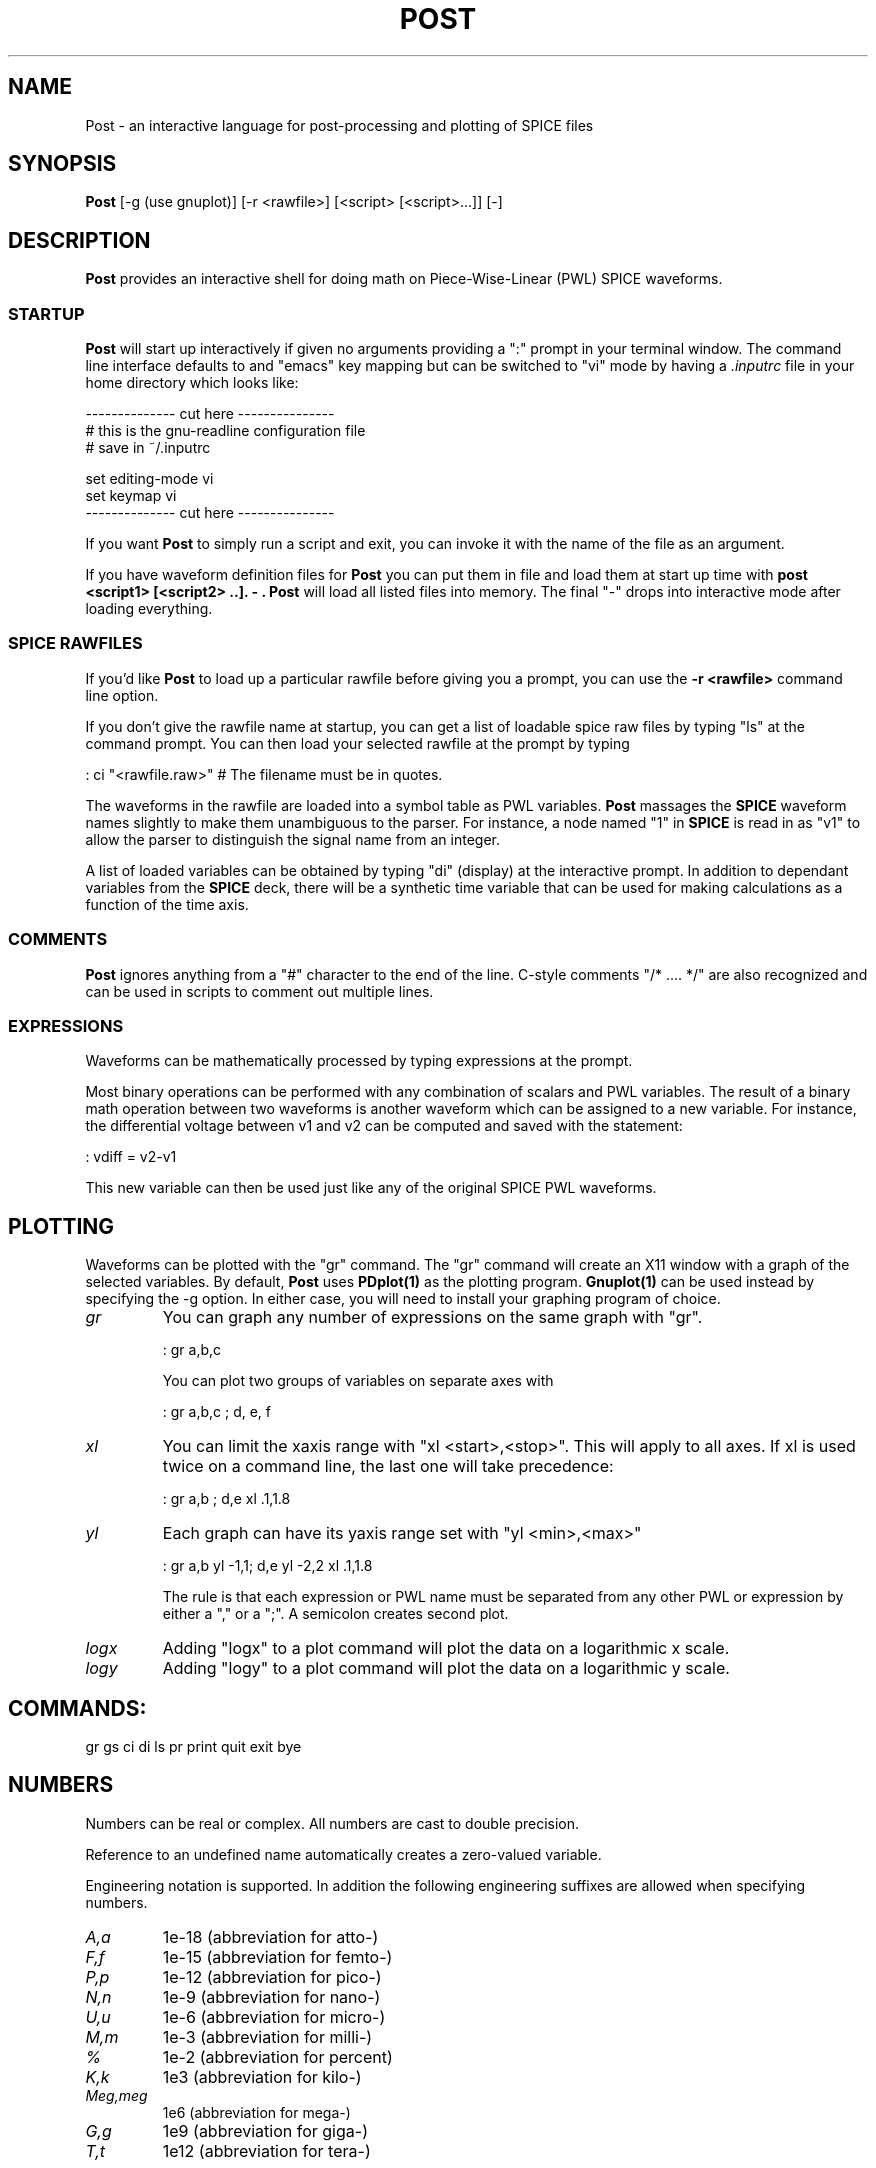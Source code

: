 .de L
.B \\$1 \\$2 \\$3 \\$4 \\$5 \\$6
..
.de EX
.ft B
.nf
..
.de EE
.ft R
.fi
..
.TH POST 1
.SH NAME 
Post \- an interactive language for post-processing and plotting of SPICE files
.SH SYNOPSIS
.B Post
[-g (use gnuplot)] [-r <rawfile>] [<script> [<script>...]] [-]
.SH
DESCRIPTION
.B Post
provides an interactive shell for doing math on Piece-Wise-Linear (PWL) SPICE waveforms.  
.SS STARTUP
.B Post
will start up interactively if given no arguments providing a ":" prompt
in your terminal window.  The command line interface defaults to and
"emacs" key mapping but can be switched to "vi" mode by having a
.I ".inputrc" 
file in your home directory which looks like:
.sp 
.DS
    -------------- cut here ---------------
    # this is the gnu-readline configuration file
    # save in ~/.inputrc

    set editing-mode vi
    set keymap vi
    -------------- cut here ---------------
.DE
.PP
If you want 
.B Post
to simply run a script and exit, you can invoke it
with the name of the file as an argument. 
.PP
If you have waveform definition files for 
.B Post
you can put them in file and load them at start up time with 
.B "post <script1> [<script2> ..].  -".  
.B Post
will load all listed files into memory. 
The final "-" drops into interactive mode after loading
everything. 
.SS SPICE RAWFILES
.PP
If you'd like 
.B Post
to load up a particular rawfile before giving you
a prompt, you can use the 
.B "-r <rawfile>"
command line option.
.PP
If you don't give the rawfile name at startup, you can get a list of
loadable spice raw files by typing "ls" at the command
prompt.  You can then load your selected rawfile at the
prompt by typing
.DS

        : ci "<rawfile.raw>" # The filename must be in quotes.  
.DE
.PP    
The waveforms in the rawfile are loaded into a symbol table as
PWL variables.  
.B Post 
massages the 
.B SPICE 
waveform names slightly to make
them unambiguous to the parser.  For instance, a node named "1" in
.B SPICE 
is read in as "v1" to allow the parser to distinguish the
signal name  from an integer.  
.PP    
A list of loaded variables can be obtained by typing "di" (display)
at the interactive prompt.  In addition to dependant variables from
the 
.B SPICE 
deck, there will be a synthetic time variable that can be
used for making calculations as a function of the time axis. 
.PP
.SS COMMENTS
.B Post
ignores anything from a "#" character to the end of the line.
C-style comments "/* .... */" are also recognized and can be used in
scripts to comment out multiple lines.
.SS EXPRESSIONS
.PP
Waveforms can be mathematically processed by typing expressions at
the prompt.  
.PP
Most binary operations can be performed with any combination of
scalars and PWL variables.
The result of a binary math operation between two
waveforms is another waveform which can be assigned to a new
variable.  For instance, the differential voltage between v1 and v2
can be computed and saved with the statement:
.sp
.DS
    : vdiff = v2-v1
.DE
.PP
This new variable can then be used just like any of the
original SPICE PWL waveforms.
.SH PLOTTING
Waveforms can be plotted with the "gr" command.  The "gr" command
will create an X11 window with a graph of the selected variables. 
By default, 
.B Post
uses 
.B PDplot(1)
as the plotting program.  
.B Gnuplot(1)
can be used instead by specifying the -g option. 
In either case, you will need to install your graphing program of
choice. 
.TP
.I gr
You can graph any number of expressions on the same graph with "gr". 

    : gr a,b,c

You can plot two groups of variables on separate axes with

    : gr a,b,c ; d, e, f

.TP
.I xl
You can limit the xaxis range with "xl <start>,<stop>".  This
will apply to all axes.  If xl is used twice on a command line,
the last one will take precedence:

    : gr a,b ; d,e xl .1,1.8

.TP
.I yl
Each graph can have its yaxis range set with "yl <min>,<max>"

        : gr a,b yl -1,1; d,e yl -2,2 xl .1,1.8

The rule is that each expression or PWL name must be separated from any
other PWL or expression by either a "," or a ";".   A semicolon creates
second plot.
.TP
.I logx
Adding "logx" to a plot command will plot the data on a
logarithmic x scale.
.TP
.I logy
Adding "logy" to a plot command will plot the data on a
logarithmic y scale.
.PP
.SH COMMANDS:

gr gs ci di  ls pr print quit exit bye

.SH NUMBERS
Numbers can be real or complex. All numbers are cast to double precision. 
.PP
Reference to an undefined name automatically creates a zero-valued
variable.
.PP
Engineering notation is supported.  In addition the following engineering
suffixes are allowed when specifying numbers.
.TP
.I A,a
1e-18 (abbreviation for atto-)
.TP 
.I F,f
1e-15 (abbreviation for femto-)
.TP
.I P,p
1e-12 (abbreviation for pico-)
.TP
.I N,n
1e-9 (abbreviation for nano-)
.TP
.I U,u
1e-6 (abbreviation for micro-)
.TP
.I M,m
1e-3 (abbreviation for milli-)
.TP
.I % 
1e-2 (abbreviation for percent)
.TP
.I K,k
1e3 (abbreviation for kilo-)
.TP
.I  Meg,meg
1e6 (abbreviation for mega-)
.TP
.I G,g
1e9 (abbreviation for giga-)
.TP
.I T,t
1e12 (abbreviation for tera-)
.SS COMPLEX NUMBERS
The variable name "i" and "I" are both equal to the imaginary number
sqrt(-1).  You can create a pure imaginary number with "3i", or "3*i". 
Mixed numbers are written as "1+i" or 1+3*i" or "1+3i". 
Some examples of valid numbers are:
.DS
   :i
        i
   :3i
        3i
   :3n*i
        3e-09i
   :1p+i
        1e-12+i
.DE
.SH VARIABLES
Variables names must start with any alphabetic character or the "_"
character.  The remainder of the variable name must be composed of
any alphanumeric character, or the characters "_<>".
.PP
Piecewise linear waveforms can be defined using the following
syntax
.DS
    :a = {0,0; 1,4; 3,4; 4,3}
.DE
.PP
a list of independant value, dependant value pairs.  It is required that
the independant value be in strict monotonic rising order.  For many
engineering applications the independant variable will be either time or
frequency, however it can also represent space, or any other parameter
such as a resistor value in circuit. 
.SS PWL as a FUNCTION
As implemented, a PWL can be thought of as both a data-type and a
function.  if a is defined as above then a(1) will return 4. a(2) also
returns 4 by interpolation.  a(sqrt(4)) will return 4.0.  This
functional notation replaces the yvalue() function of HP's post. 
.SS EXPRESSIONS
Piecewise linear (PWL) variables can be treated like normal scalars. 
Generally 
.B post
will do the obvious, most useful thing.  Adding two PWLs
with 
        : c=a+b

will add them point by point, cross-interpolating where necessary.  The
output PWL will always include a value at every independant variable 
point defined in either of the input PWLs.

The output PWL is defined only at the intersection of the of the
span of each PWL's independant variable.  For instance, you can
define two PWL's with

        : a = {0,0; 1,1}
        : b = {0.5,1; 1.5,2}

and the addition of a,b yields

        : pr a+b
            {
                0.5,1;
                1,1.5;
            }
                
Which is only defined over the overlap of a,b.

There is currently only one fundamental data type in 
.B Post().
This is the DATUM which is currently defined as a doubly linked list:

        typedef struct datum {
             double iv;         /* independant variable, usually time or freq */
             double re;         /* real part */
             double im;         /* imaginary part */
             struct datum *next;
             struct datum *prev;
        } DATUM

Simple scalars like "0.0", "1+2i", "-4i" are just DATUMS with *next
pointing to NULL.  A piece-wise linear (PWL) such as "a = {0,0; 1,1;
2,i}" is implemented as a doubly-linked list of datums defined in such a
way that appending new items is fast.  (this is done by keeping the
*prev link of the first element pointing at the last element so we don't
have to walk the list to add a new element to the end). 

.SH BUILT-IN FUNCTIONS
In the summaries below, a single scalar DATUM is notated as "d" and a
PWL list is notated as "p".  The expression "p(k)" is evaluated at every
breakpoint in the PWL. 

In general, when a math operation is performed on two PWLs, the
operation is done point by point with cross interpolation whenever the
two PWLs differ in their independant variables.  A math operation
between a PWL and a scalar DATUM generally takes the DATUM value as
applying over all time or frequency. 

Operations between two scalar DATUMs is just the ordinary math that one
would expect. 

In cases where complex definitions are awkward, the real value is used. 
An example is the max(p1,p2) function.  In most cases, it is expected
that it is the maximum real value that is compared.  Although only the
real value is compared, the entire complex value of the maximum segment
is copied to the output.  This allows the max/min functions to be used
as a multiplexer. 
.DS
        /* given two real signals siga, sigb, and select signal */
        /* "mux" that is greater than 0 when we want to select siga, */
        /* a multiplexor can be implemented as: */

        a=re(siga)*i+re(mux)
        b=re(sigb)*i+0.0
        output = -i*max(a,b)
.DE

.TP
.SS AVERAGE 
.DS
    p3=avg(p1,p2)       ;p3(k) = (p1(k)+p2(k))/2
    d3=avg(d1,d2)       ;d3 = (d1+d2)/2
    p3=avg(d1,p1)       ;p3(k) = (p1(k)+d1)/2
    p3=avg(p1,d1)       ;p3(k) = (p1(k)+d1)/2
    d=avg(p)            ;compute average value of a single PWL
.DE
.TP
.SS DECIBEL
.DS
    p=db(p)             ;return 20*log10(mag(p))
    d=db(d)             ;return 20*log10(mag(d))
.DE
.TP
.SS DERIVATIVE
.DS
    p2=dt(p1)           ;uses global variable DT, default = 1u
.DE                     ;p2 = (delay(p1,-DT/2)-delay(p1,DT/2))/DT
.TP
.SS EXPONENTIAL 
.DS  
    p2=exp(p1)          ;p2(k) = e^p1(k)
.DE
.TP
.SS INTEGRAL
.DS
    p2=integral(p1)     ;return the running integral of p1*dt
                        ;definite integral from a to b = p2(b)-p2(a)
.DE
.TP
.SS LOGARITHM
.DS
    p2=ln(p1)           ;p2(k) = ln(p1(k))
    p2=log10(p1)        ;p2(k) = ln(p1(k))/ln(10)
    p2=log(p1)          ;p2(k) = ln(p1(k))/ln(10)
.DE
.TP
.SS LOW PASS FILTER
.DS
   p2 = lpf(p1, tau)    ; filters a (possibly unevenly sampled) PWL p1
                        ; with RC time constant tau. returns a new 
                        ; filtered PWL that is evenly sampled in time
                        ; with spacing = tau/16.0.  A high-pass coupling
                        ; can be created with "1-lpf()".
.DE
.TP
.SS MAGNITUDE
.DS
    p2=mag(p1)          ;p2(k) = sqrt( (p1(k).re)^2 + (p1(k).im)^2 )            
.DE
.TP
.SS MODULUS
.DS 
    p2=mod(p1,p2)       ;p3.re = fmod(p1.re, p2.re)
                        ;p3.im = 0.0;
.DE
.TP
.SS MAXIMUM/MINIMUM
.DS
    p3=max(p1,p2)       ;p3 = (p1(k).re > p2(k).re)?p1(k):p2(k)
    d=max(p1)           ;find k where p1(k).re is maximum, return p1(k)
                        ;note: decision is made on real value, but 
                        ;complex value is returned.

    min(p1,p2)          ;p3 = (p1(k).re < p2(k).re)?p1(k):p2(k)
    d=min(p1)           ;find k where p1(k).re is minimum, return p1(k)
                        ;note: decision is made on real value, but 
                        ;complex value is returned.
.DE
.TP
.SS PAUSE
.DS
    pause(<expression>) ;post will sleep(2) for expression.re seconds.
                        ;If an interrupt (usually ^C) is received, the
                        ;pause will be aborted, returning to normal 
                        ;command flow.  Pause is handy inside a script
                        ;for putting between graph commands so the user 
                        ;can page through multiple graph results with ^C.
                        ;pause() returns the number of seconds remaining
                        ;to wait.  If you don't want this number printed
                        ;then assign it to a scratch variable eg:
                        ;"tmp=pause(10000)"
.DE
.TP
.SS PHASE
.DS
    p2=pha(p)           ;p2(k) = atan2(p(k).im, p(k).re)
    d2=pha(d)           ;d2 = atan2(d.im, d.re)
.DE
.TP
.SS POWER
.DS
    p3=pow(p1,p2)       ;p3(k) = p1(k)^p2(k)
    p3=pow(p1,d2)       ;p3(k) = p1(k)^d
    d=pow(d1,d2)        ;d = d1^d2

    p3=p1^p2            ;alternative ways of computing a^b
    d3=d1^d2
    d3=p1^d1
.DE
.TP
.SS PRINT
.DS
    print [<exp> | <string> | ","]*
    Print any combination of expressions and strings.  Combining
    terms without a comma "," results in concatenation of the fields.
    Using a comma will pad the fields with a space.

    pr <exp>            ;print the value of expression
    print <exp>         ;print the value of expression

    Examples:

    > a=5
    > print a
        5

    > print "a=" a
        a=5

    > print "a =", a
        a = 5
.DE
.TP
.SS PLOT
.DS
    gr <exp>            ;graph an expression on a new graph
    gs <exp>            ;graph on the same graph 

                        ;for example you can graph a and b 
                        ;the same plot with
                        ;"gr a; gs b"
.DE

.TP
.SS REAL/IMAGINARY PART
.DS
    p2=re(p1)           ;p2(k) = p1(k).re
    d2=re(d)            ;d2 = d.re

    p2=im(p1)           ;p2(k) = imaginary part of p1(k)
    d2=im(d)            ;d2 = d.im
.DE

.TP
.SS SPICE RAW FILES
.DS
    ls                  ; list all raw files in the current directory
    ci "file.raw"       ; load the raw file "file". Quotes are required
    di                  ; display the names of all loaded variables
.DE

.TP
.SS SQUARE ROOT
.DS
    p2=sqrt(p1)         ; same as pow(p,0.5)
.DE

.TP
.SS TIME DELAY
.DS
    p3=warp(p1,d)       ; timeshift a signal by delay d
                        ; p3(k+d) = p1(k)
    p3=warp(p1,p2)      ; use one PWL to phase modulate another
                        ; the delay amount is read from p2(k)
                        ; p3(k+p2(k).re) = p1(k)
    p3=delay(p1,d)      ; delay is a synonym for warp...
.DE

.TP
.SS UNIT INTERVAL / EYE DIAGRAM PLOTS
.DS
    p2=ui(p1)           ; compute the value of the unit interval as a function of time:
                        ; for every pair of positive zero crossings in p1, create
                        ; a data point in p2 with iv set to the iv of the second zero
                        ; crossing and the dv set to the time between the two crossings.
                        ; eg: for a VCO, frequency can be approximated by 1/ui(vout)
.DE

.TP
.SS VERSUS (making eye diagrams)
.DS
    gr versus(p1,p2)    ; return a new PWL with the re/im part determined by
                        ; p1, and the independant variable (time/frequency) 
                        ; set by p2.re.

    gr versus(p1,mod(time, 160p))
                        ; plots the p1 waveform with modular time axis
                        ; (an eye diagram)...

    gr versus(p1,mod(time+82p, 160p))
                        ; shifts the center of the eye diagram by 82p

                        ; since versus() returns a PWL with a non-monotonic
                        ; independant variable, it will not usually be useful
                        ; to do anything other than plot the result.
.DE

.TP
.SS ZERO CROSSING MEASUREMENT
.DS
    p3=xcross(p1,p2)
    p3=xcrossp(p1,p2)
    p3=xcrossn(p1,p2)   ; let n=(int)p2.re, find nth zero crossing (xcross),
                        ; nth negative-going zero crossing (xcrossn), or 
                        ; nth positive going zero crossing (xcrossp) of 
                        ; p1(xc).re. set p3.re=xc.  If n==0, return all
                        ; zero crossings as a PWL with iv set to n, .re 
                        ; set to crossing time.  Can then extract nth
                        ; crossing with p3(n). If n is negative, will return
                        ; nth crossing counted from the end of the waveform
.DE

                        

.SH AUTHOR
Richard Walker
.SH LICENSE
released under GPL v2.0
